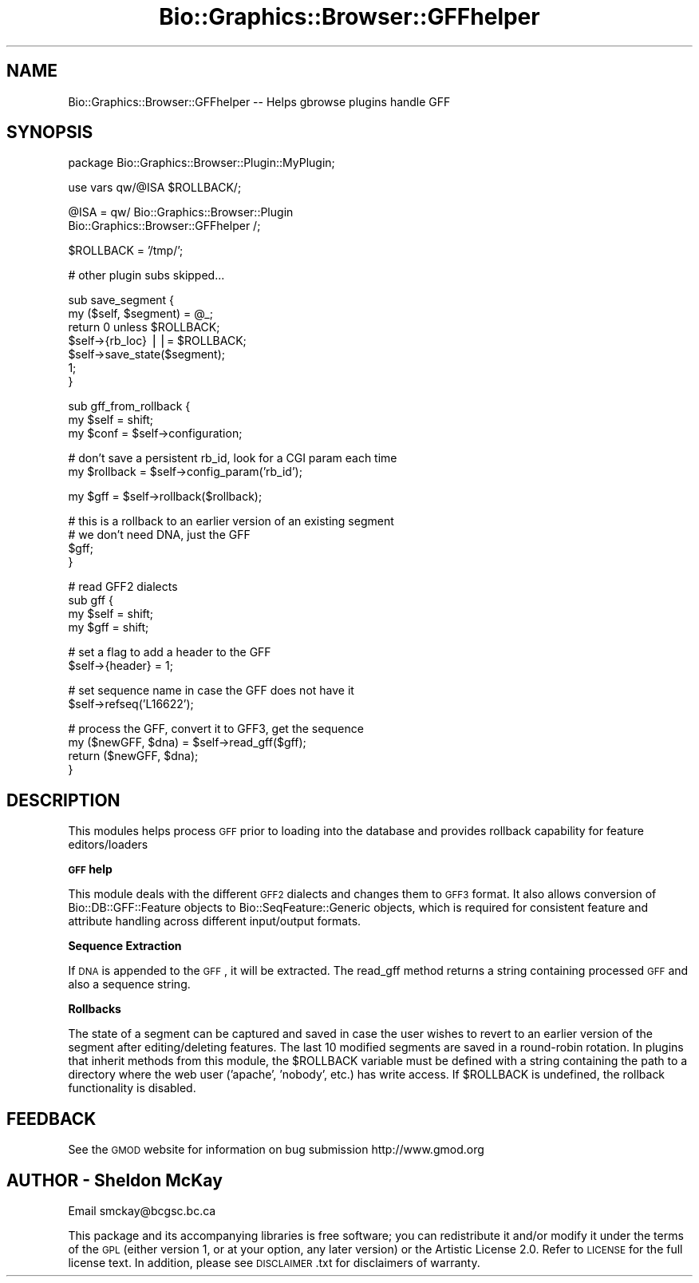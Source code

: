 .\" Automatically generated by Pod::Man v1.37, Pod::Parser v1.32
.\"
.\" Standard preamble:
.\" ========================================================================
.de Sh \" Subsection heading
.br
.if t .Sp
.ne 5
.PP
\fB\\$1\fR
.PP
..
.de Sp \" Vertical space (when we can't use .PP)
.if t .sp .5v
.if n .sp
..
.de Vb \" Begin verbatim text
.ft CW
.nf
.ne \\$1
..
.de Ve \" End verbatim text
.ft R
.fi
..
.\" Set up some character translations and predefined strings.  \*(-- will
.\" give an unbreakable dash, \*(PI will give pi, \*(L" will give a left
.\" double quote, and \*(R" will give a right double quote.  | will give a
.\" real vertical bar.  \*(C+ will give a nicer C++.  Capital omega is used to
.\" do unbreakable dashes and therefore won't be available.  \*(C` and \*(C'
.\" expand to `' in nroff, nothing in troff, for use with C<>.
.tr \(*W-|\(bv\*(Tr
.ds C+ C\v'-.1v'\h'-1p'\s-2+\h'-1p'+\s0\v'.1v'\h'-1p'
.ie n \{\
.    ds -- \(*W-
.    ds PI pi
.    if (\n(.H=4u)&(1m=24u) .ds -- \(*W\h'-12u'\(*W\h'-12u'-\" diablo 10 pitch
.    if (\n(.H=4u)&(1m=20u) .ds -- \(*W\h'-12u'\(*W\h'-8u'-\"  diablo 12 pitch
.    ds L" ""
.    ds R" ""
.    ds C` ""
.    ds C' ""
'br\}
.el\{\
.    ds -- \|\(em\|
.    ds PI \(*p
.    ds L" ``
.    ds R" ''
'br\}
.\"
.\" If the F register is turned on, we'll generate index entries on stderr for
.\" titles (.TH), headers (.SH), subsections (.Sh), items (.Ip), and index
.\" entries marked with X<> in POD.  Of course, you'll have to process the
.\" output yourself in some meaningful fashion.
.if \nF \{\
.    de IX
.    tm Index:\\$1\t\\n%\t"\\$2"
..
.    nr % 0
.    rr F
.\}
.\"
.\" For nroff, turn off justification.  Always turn off hyphenation; it makes
.\" way too many mistakes in technical documents.
.hy 0
.if n .na
.\"
.\" Accent mark definitions (@(#)ms.acc 1.5 88/02/08 SMI; from UCB 4.2).
.\" Fear.  Run.  Save yourself.  No user-serviceable parts.
.    \" fudge factors for nroff and troff
.if n \{\
.    ds #H 0
.    ds #V .8m
.    ds #F .3m
.    ds #[ \f1
.    ds #] \fP
.\}
.if t \{\
.    ds #H ((1u-(\\\\n(.fu%2u))*.13m)
.    ds #V .6m
.    ds #F 0
.    ds #[ \&
.    ds #] \&
.\}
.    \" simple accents for nroff and troff
.if n \{\
.    ds ' \&
.    ds ` \&
.    ds ^ \&
.    ds , \&
.    ds ~ ~
.    ds /
.\}
.if t \{\
.    ds ' \\k:\h'-(\\n(.wu*8/10-\*(#H)'\'\h"|\\n:u"
.    ds ` \\k:\h'-(\\n(.wu*8/10-\*(#H)'\`\h'|\\n:u'
.    ds ^ \\k:\h'-(\\n(.wu*10/11-\*(#H)'^\h'|\\n:u'
.    ds , \\k:\h'-(\\n(.wu*8/10)',\h'|\\n:u'
.    ds ~ \\k:\h'-(\\n(.wu-\*(#H-.1m)'~\h'|\\n:u'
.    ds / \\k:\h'-(\\n(.wu*8/10-\*(#H)'\z\(sl\h'|\\n:u'
.\}
.    \" troff and (daisy-wheel) nroff accents
.ds : \\k:\h'-(\\n(.wu*8/10-\*(#H+.1m+\*(#F)'\v'-\*(#V'\z.\h'.2m+\*(#F'.\h'|\\n:u'\v'\*(#V'
.ds 8 \h'\*(#H'\(*b\h'-\*(#H'
.ds o \\k:\h'-(\\n(.wu+\w'\(de'u-\*(#H)/2u'\v'-.3n'\*(#[\z\(de\v'.3n'\h'|\\n:u'\*(#]
.ds d- \h'\*(#H'\(pd\h'-\w'~'u'\v'-.25m'\f2\(hy\fP\v'.25m'\h'-\*(#H'
.ds D- D\\k:\h'-\w'D'u'\v'-.11m'\z\(hy\v'.11m'\h'|\\n:u'
.ds th \*(#[\v'.3m'\s+1I\s-1\v'-.3m'\h'-(\w'I'u*2/3)'\s-1o\s+1\*(#]
.ds Th \*(#[\s+2I\s-2\h'-\w'I'u*3/5'\v'-.3m'o\v'.3m'\*(#]
.ds ae a\h'-(\w'a'u*4/10)'e
.ds Ae A\h'-(\w'A'u*4/10)'E
.    \" corrections for vroff
.if v .ds ~ \\k:\h'-(\\n(.wu*9/10-\*(#H)'\s-2\u~\d\s+2\h'|\\n:u'
.if v .ds ^ \\k:\h'-(\\n(.wu*10/11-\*(#H)'\v'-.4m'^\v'.4m'\h'|\\n:u'
.    \" for low resolution devices (crt and lpr)
.if \n(.H>23 .if \n(.V>19 \
\{\
.    ds : e
.    ds 8 ss
.    ds o a
.    ds d- d\h'-1'\(ga
.    ds D- D\h'-1'\(hy
.    ds th \o'bp'
.    ds Th \o'LP'
.    ds ae ae
.    ds Ae AE
.\}
.rm #[ #] #H #V #F C
.\" ========================================================================
.\"
.IX Title "Bio::Graphics::Browser::GFFhelper 3"
.TH Bio::Graphics::Browser::GFFhelper 3 "2009-09-27" "perl v5.8.8" "User Contributed Perl Documentation"
.SH "NAME"
Bio::Graphics::Browser::GFFhelper \-\- Helps gbrowse plugins handle GFF
.SH "SYNOPSIS"
.IX Header "SYNOPSIS"
.Vb 1
\&  package Bio::Graphics::Browser::Plugin::MyPlugin;
.Ve
.PP
.Vb 1
\&  use vars qw/@ISA $ROLLBACK/;
.Ve
.PP
.Vb 2
\&  @ISA = qw/ Bio::Graphics::Browser::Plugin 
\&             Bio::Graphics::Browser::GFFhelper /;
.Ve
.PP
.Vb 1
\&  $ROLLBACK = '/tmp/';
.Ve
.PP
.Vb 1
\&  # other plugin subs skipped...
.Ve
.PP
.Vb 7
\&  sub save_segment {
\&    my ($self, $segment) = @_;
\&    return 0 unless $ROLLBACK;
\&    $self->{rb_loc} ||= $ROLLBACK;
\&    $self->save_state($segment);
\&    1;
\&  }
.Ve
.PP
.Vb 3
\&  sub gff_from_rollback {
\&    my $self = shift;
\&    my $conf = $self->configuration;
.Ve
.PP
.Vb 2
\&    # don't save a persistent rb_id, look for a CGI param each time
\&    my $rollback = $self->config_param('rb_id');
.Ve
.PP
.Vb 1
\&    my $gff = $self->rollback($rollback);
.Ve
.PP
.Vb 4
\&    # this is a rollback to an earlier version of an existing segment
\&    # we don't need DNA, just the GFF
\&    $gff;
\&  }
.Ve
.PP
.Vb 4
\&  # read GFF2 dialects
\&  sub gff {
\&    my $self = shift;
\&    my $gff  = shift;
.Ve
.PP
.Vb 2
\&    # set a flag to add a header to the GFF
\&    $self->{header} = 1;
.Ve
.PP
.Vb 2
\&    # set sequence name in case the GFF does not have it
\&    $self->refseq('L16622');
.Ve
.PP
.Vb 4
\&    # process the GFF, convert it to GFF3, get the sequence
\&    my ($newGFF, $dna) = $self->read_gff($gff);
\&    return ($newGFF, $dna);
\&  }
.Ve
.SH "DESCRIPTION"
.IX Header "DESCRIPTION"
This modules helps process \s-1GFF\s0 prior to loading into the database and provides
rollback capability for feature editors/loaders
.Sh "\s-1GFF\s0 help"
.IX Subsection "GFF help"
This module deals with the different \s-1GFF2\s0 dialects and changes 
them to \s-1GFF3\s0 format. It also allows conversion of Bio::DB::GFF::Feature 
objects to Bio::SeqFeature::Generic objects, which is required for consistent
feature and attribute handling across different input/output formats.
.Sh "Sequence Extraction"
.IX Subsection "Sequence Extraction"
If \s-1DNA\s0 is appended to the \s-1GFF\s0, it will be extracted.  The read_gff 
method returns a string containing processed \s-1GFF\s0 and also a sequence 
string.
.Sh "Rollbacks"
.IX Subsection "Rollbacks"
The state of a segment can be captured and saved in case the user 
wishes to revert to an earlier version of the segment after 
editing/deleting features.  The last 10 modified segments are saved 
in a round-robin rotation.  In plugins that inherit 
methods from this module, the \f(CW$ROLLBACK\fR variable must be defined 
with a string containing the path to a directory where the web 
user ('apache', 'nobody', etc.) has write access.  If \f(CW$ROLLBACK\fR 
is undefined, the rollback functionality is disabled.
.SH "FEEDBACK"
.IX Header "FEEDBACK"
See the \s-1GMOD\s0 website for information on bug submission http://www.gmod.org
.SH "AUTHOR \- Sheldon McKay"
.IX Header "AUTHOR - Sheldon McKay"
Email smckay@bcgsc.bc.ca
.PP
This package and its accompanying libraries is free software; you can
redistribute it and/or modify it under the terms of the \s-1GPL\s0 (either
version 1, or at your option, any later version) or the Artistic
License 2.0.  Refer to \s-1LICENSE\s0 for the full license text. In addition,
please see \s-1DISCLAIMER\s0.txt for disclaimers of warranty.
